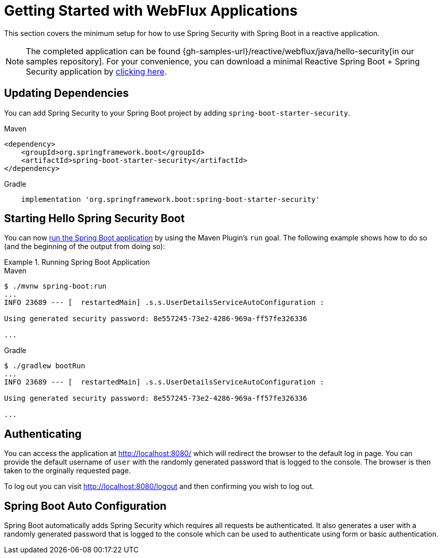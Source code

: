 [[getting-started]]
= Getting Started with WebFlux Applications

This section covers the minimum setup for how to use Spring Security with Spring Boot in a reactive application.

[NOTE]
====
The completed application can be found {gh-samples-url}/reactive/webflux/java/hello-security[in our samples repository].
For your convenience, you can download a minimal Reactive Spring Boot + Spring Security application by https://start.spring.io/starter.zip?type=maven-project&language=java&packaging=jar&jvmVersion=1.8&groupId=example&artifactId=hello-security&name=hello-security&description=Hello%20Security&packageName=example.hello-security&dependencies=webflux,security[clicking here].
====

[[dependencies]]
== Updating Dependencies

You can add Spring Security to your Spring Boot project by adding `spring-boot-starter-security`.

====
.Maven
[source,xml,role="primary"]
----
<dependency>
    <groupId>org.springframework.boot</groupId>
    <artifactId>spring-boot-starter-security</artifactId>
</dependency>
----

.Gradle
[source,groovy,role="secondary"]
----
    implementation 'org.springframework.boot:spring-boot-starter-security'
----
====


[[servlet-hello-starting]]
== Starting Hello Spring Security Boot

You can now https://docs.spring.io/spring-boot/docs/current/reference/htmlsingle/#using-boot-running-with-the-maven-plugin[run the Spring Boot application] by using the Maven Plugin's `run` goal.
The following example shows how to do so (and the beginning of the output from doing so):

.Running Spring Boot Application

====
.Maven
[source,bash,role="primary"]
----
$ ./mvnw spring-boot:run
...
INFO 23689 --- [  restartedMain] .s.s.UserDetailsServiceAutoConfiguration :

Using generated security password: 8e557245-73e2-4286-969a-ff57fe326336

...
----

.Gradle
[source,bash,role="secondary"]
----
$ ./gradlew bootRun
...
INFO 23689 --- [  restartedMain] .s.s.UserDetailsServiceAutoConfiguration :

Using generated security password: 8e557245-73e2-4286-969a-ff57fe326336

...
----
====

[[authenticating]]
== Authenticating

You can access the application at http://localhost:8080/ which will redirect the browser to the default log in page. You can provide the default username of `user` with the randomly generated password that is logged to the console. The browser is then taken to the orginally requested page.

To log out you can visit http://localhost:8080/logout and then confirming you wish to log out.

[[auto-configuration]]
== Spring Boot Auto Configuration

Spring Boot automatically adds Spring Security which requires all requests be authenticated. It also generates a user with a randomly generated password that is logged to the console which can be used to authenticate using form or basic authentication.

